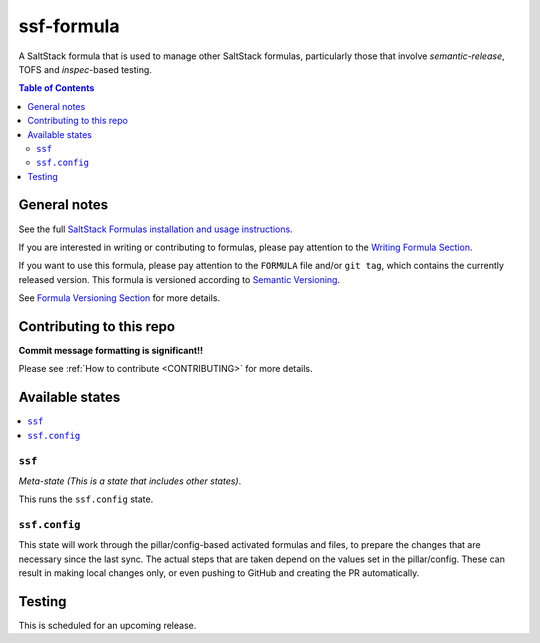 .. _readme:

ssf-formula
================

|img_travis| |img_sr|

.. |img_travis| image:: https://travis-ci.org/myii/ssf-formula.svg?branch=master
   :alt: Travis CI Build Status
   :scale: 100%
   :target: https://travis-ci.org/myii/ssf-formula
.. |img_sr| image:: https://img.shields.io/badge/%20%20%F0%9F%93%A6%F0%9F%9A%80-semantic--release-e10079.svg
   :alt: Semantic Release
   :scale: 100%
   :target: https://github.com/semantic-release/semantic-release

A SaltStack formula that is used to manage other SaltStack formulas,
particularly those that involve `semantic-release`, TOFS and `inspec`-based testing.

.. contents:: **Table of Contents**

General notes
-------------

See the full `SaltStack Formulas installation and usage instructions
<https://docs.saltstack.com/en/latest/topics/development/conventions/formulas.html>`_.

If you are interested in writing or contributing to formulas, please pay attention to the `Writing Formula Section
<https://docs.saltstack.com/en/latest/topics/development/conventions/formulas.html#writing-formulas>`_.

If you want to use this formula, please pay attention to the ``FORMULA`` file and/or ``git tag``,
which contains the currently released version. This formula is versioned according to `Semantic Versioning <http://semver.org/>`_.

See `Formula Versioning Section <https://docs.saltstack.com/en/latest/topics/development/conventions/formulas.html#versioning>`_ for more details.

Contributing to this repo
-------------------------

**Commit message formatting is significant!!**

Please see :ref:`How to contribute <CONTRIBUTING>` for more details.

Available states
----------------

.. contents::
   :local:

``ssf``
^^^^^^^

*Meta-state (This is a state that includes other states)*.

This runs the ``ssf.config`` state.

``ssf.config``
^^^^^^^^^^^^^^

This state will work through the pillar/config-based activated formulas and files,
to prepare the changes that are necessary since the last sync.
The actual steps that are taken depend on the values set in the pillar/config.
These can result in making local changes only, or even pushing to GitHub and
creating the PR automatically.

Testing
-------

This is scheduled for an upcoming release.
